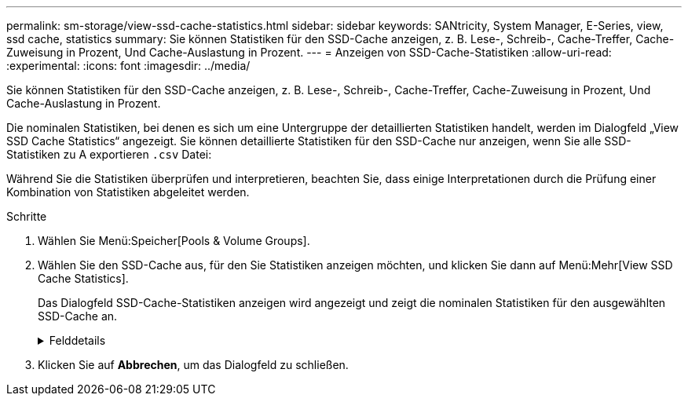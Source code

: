 ---
permalink: sm-storage/view-ssd-cache-statistics.html 
sidebar: sidebar 
keywords: SANtricity, System Manager, E-Series, view, ssd cache, statistics 
summary: Sie können Statistiken für den SSD-Cache anzeigen, z. B. Lese-, Schreib-, Cache-Treffer, Cache-Zuweisung in Prozent, Und Cache-Auslastung in Prozent. 
---
= Anzeigen von SSD-Cache-Statistiken
:allow-uri-read: 
:experimental: 
:icons: font
:imagesdir: ../media/


[role="lead"]
Sie können Statistiken für den SSD-Cache anzeigen, z. B. Lese-, Schreib-, Cache-Treffer, Cache-Zuweisung in Prozent, Und Cache-Auslastung in Prozent.

Die nominalen Statistiken, bei denen es sich um eine Untergruppe der detaillierten Statistiken handelt, werden im Dialogfeld „View SSD Cache Statistics“ angezeigt. Sie können detaillierte Statistiken für den SSD-Cache nur anzeigen, wenn Sie alle SSD-Statistiken zu A exportieren `.csv` Datei:

Während Sie die Statistiken überprüfen und interpretieren, beachten Sie, dass einige Interpretationen durch die Prüfung einer Kombination von Statistiken abgeleitet werden.

.Schritte
. Wählen Sie Menü:Speicher[Pools & Volume Groups].
. Wählen Sie den SSD-Cache aus, für den Sie Statistiken anzeigen möchten, und klicken Sie dann auf Menü:Mehr[View SSD Cache Statistics].
+
Das Dialogfeld SSD-Cache-Statistiken anzeigen wird angezeigt und zeigt die nominalen Statistiken für den ausgewählten SSD-Cache an.

+
.Felddetails
[%collapsible]
====
[cols="25h,~"]
|===
| Einstellungen | Beschreibung 


 a| 
Lesezugriffe
 a| 
Zeigt die Gesamtzahl der Host-Lesevorgänge aus den SSD Volumes mit Cache-Aktivierung an. Je mehr das Verhältnis von Lese- zu Schreibzugriffen ist, desto besser ist der Betrieb des Cache.



 a| 
Schreibvorgänge
 a| 
Die Gesamtzahl der Host-Schreibvorgänge auf den SSD-Cache-fähigen Volumes, Je mehr das Verhältnis von Lese- zu Schreibzugriffen ist, desto besser ist der Betrieb des Cache.



 a| 
Cache-Treffer
 a| 
Zeigt die Anzahl der Cache-Treffer an.



 a| 
Cache-Treffer %
 a| 
Zeigt den Prozentsatz von Cache-Treffern an. Diese Zahl leitet sich aus Cache-Hits / (Lese- + Schreibvorgänge) ab. Der Cache-Trefferprozentsatz sollte im Hinblick auf einen effektiven SSD-Cache-Vorgang größer als 50 Prozent sein.



 a| 
Cache-Zuweisung %
 a| 
Zeigt den Prozentsatz des zugewiesenen SSD-Cache-Speichers an, ausgedrückt als Prozentsatz des SSD-Cache-Speichers, der für diesen Controller verfügbar ist und aus zugewiesenen Bytes/verfügbaren Bytes abgeleitet wird.



 a| 
Cache-Auslastung in %
 a| 
Zeigt den Prozentsatz von SSD-Cache-Storage, der Daten von aktivierten Volumes enthält, die in Prozent des zugewiesenen SSD-Cache-Storage angegeben sind. Diese Menge stellt die Auslastung oder Dichte des SSD-Cache dar. Abgeleitet von zugewiesenen Bytes/verfügbaren Bytes.



 a| 
Alle Exportieren
 a| 
Exportiert alle SSD-Cache-Statistiken in ein CSV-Format. Die exportierte Datei enthält alle verfügbaren Statistiken für den SSD-Cache (nominal und detailliert).

|===
====
. Klicken Sie auf *Abbrechen*, um das Dialogfeld zu schließen.

